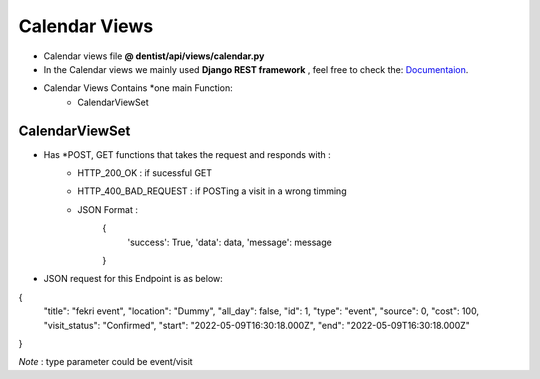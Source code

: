 .. _calendar_views:

Calendar Views
========================
- Calendar views file  **@ dentist/api/views/calendar.py**
- In the Calendar views we mainly used **Django REST framework** , feel free to check the: `Documentaion <https://www.django-rest-framework.org/>`_.


- Calendar Views Contains *one main Function:
	- CalendarViewSet

**CalendarViewSet** 
-------------------------------

- Has *POST, GET functions that takes the request and responds with :
    - HTTP_200_OK : if sucessful GET
    - HTTP_400_BAD_REQUEST : if POSTing a visit in a wrong timming
    - JSON Format :
        {
            'success': True,
            'data': data,
            'message': message
        }

- JSON request for this Endpoint is as below: 
{
   "title": "fekri event",
   "location": "Dummy",
   "all_day": false,
   "id": 1,
   "type": "event",
   "source": 0,
   "cost": 100,
   "visit_status": "Confirmed",
   "start": "2022-05-09T16:30:18.000Z",
   "end": "2022-05-09T16:30:18.000Z"
}

*Note* : type parameter could be event/visit